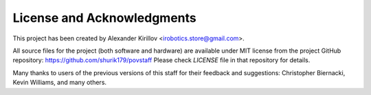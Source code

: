 
****************************
License and Acknowledgments
****************************

This project has been created by Alexander Kirillov
<irobotics.store@gmail.com>.

All source files for the project (both software and hardware) are available
under MIT license from the project GitHub repository: https://github.com/shurik179/povstaff
Please check `LICENSE` file in that repository for details.

Many thanks to users of the previous versions of this staff for their feedback
and suggestions: Christopher Biernacki, Kevin Williams, and many others. 
